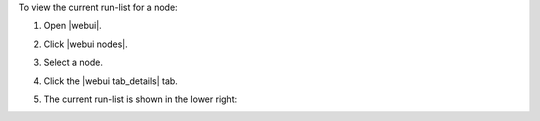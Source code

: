 .. This is an included how-to. 


To view the current run-list for a node:

#. Open |webui|.
#. Click |webui nodes|.
#. Select a node.
#. Click the |webui tab_details| tab.
#. The current run-list is shown in the lower right:

   .. image:: ../../images/step_manage_webui_node_run_list_view_current.png
